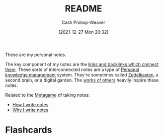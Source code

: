 :PROPERTIES:
:ID:       eb245ca9-b067-40f3-b220-0dff690e4058
:DIR:      /home/cashweaver/proj/roam/attachments/eb245ca9-b067-40f3-b220-0dff690e4058
:LAST_MODIFIED: [2023-09-05 Tue 20:19]
:END:
#+title: README
#+hugo_custom_front_matter: :slug "eb245ca9-b067-40f3-b220-0dff690e4058"
#+author: Cash Prokop-Weaver
#+date: [2021-12-27 Mon 20:32]
#+filetags: :meta:

These are my personal notes.

The key component of my notes are the [[id:6037800d-34c3-4d62-a33b-3931d694f083][links and backlinks which connect them]]. These sorts of interconnected notes are a type of [[id:773406e0-fe95-41f4-a254-b2c6ade18ce9][Personal knowledge management]] system. They're sometimes called [[id:b130e6f2-31a1-4c3a-ae8b-7d8208a69710][Zettelkasten]], a second brain, or a digital garden. The [[id:32438fd5-c050-46a9-9611-97d571512f3e][works of others]] heavily inspire these notes.

Related to the [[id:462b9154-2519-45e9-a4f5-35e7c32128c7][Metagame]] of taking notes:

- [[id:5140bc26-825e-4e26-aec6-3738a5fe2ab1][How I write notes]]
- [[id:7add4362-8a4e-4148-ac25-185213327b33][Why I write notes]]

* Flashcards
:PROPERTIES:
:ANKI_DECK: Default
:END:

